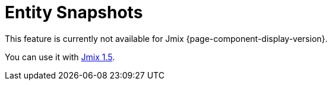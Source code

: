 = Entity Snapshots

This feature is currently not available for Jmix {page-component-display-version}.

You can use it with https://docs.jmix.io/jmix/1.5/{page-module}/index.html[Jmix 1.5^].

// The entity snapshots saving mechanism, as well as the xref:entity-log.adoc[entity log], is intended to track data changes at runtime. It has the following distinct features:
//
// * The whole state (or snapshot) of a graph of entities defined by a specified xref:data-access:fetching.adoc#fetch-plan[fetchPlan] is saved.
// * Snapshot saving mechanism is explicitly called from the application code.
// * The framework allows the snapshots to be viewed and compared.
//
// [[saving-snapshot]]
// == Saving Snapshots
//
// To save a snapshot of a given graph of entities, you need to call the `EntitySnapshotService.createSnapshot()` method and pass it the entity, which is an entry point to the graph, and the xref:data-access:fetching.adoc#fetch-plan[fetchPlan] describing the graph. The snapshot will be created using the loaded entities without any calls to the database. As a result, the snapshot will not contain the fields that are not included in the fetchPlan used to load the entity.
//
// The graph of Java objects is converted into XML and saved in the `AUDIT_ENTITY_SNAPSHOT` table (corresponding to the `EntitySnapshot` entity) together with the link to the primary entity.
//
// Usually, snapshots need to be saved after the editor xref:ui:screens/screen-controllers.adoc[screen] commit. This may be achieved by creating the xref:ui:screens/screen-events.adoc#after-commit-changes-event[AfterCommitChangesEvent] listener of the screen controller, for example:
//
// [source,java,indent=0]
// ----
// include::example$/ex1/src/main/java/audit/ex1/screen/customer/CustomerEdit.java[tags=create-snapshot]
// ----
//
// [[viewing-snapshot]]
// == Viewing Snapshots
//
// Viewing snapshots for arbitrary entities is possible using the `snapshotDiff` xref:ui:using-fragments.adoc[fragment]. For example:
//
// [source,xml,indent=0]
// ----
// include::example$/ex1/src/main/resources/audit/ex1/screen/customer/customer-edit.xml[tags=snapshot-diff]
// ----
//
// The snapshots should be loaded into the fragment from the edit screen controller:
//
// [source,java,indent=0]
// ----
// include::example$/ex1/src/main/java/audit/ex1/screen/customer/CustomerEdit.java[tags=load-fragment]
// ----
//
// The `snapshotDiff` fragment shows the list of snapshots for the given entity, with the ability to compare them. The fetchPlan for each snapshot includes the user, date, and time. When a snapshot is selected from the list, the changes will be displayed compared to the previous snapshot. All attributes are marked as changed for the first snapshot. Selecting two snapshots shows the results of the comparison in a table.
//
// The comparison table shows attribute names and their new values. When a row is selected, detailed information on attribute changes across two snapshots is shown. Reference fields are displayed according to their xref:data-model:entities.adoc#instance-name[instance name]. When comparing collections, the new and removed elements are highlighted with green and red colors, respectively. Collection elements with changed attributes are displayed without highlighting. Changes to element positions are not recorded.